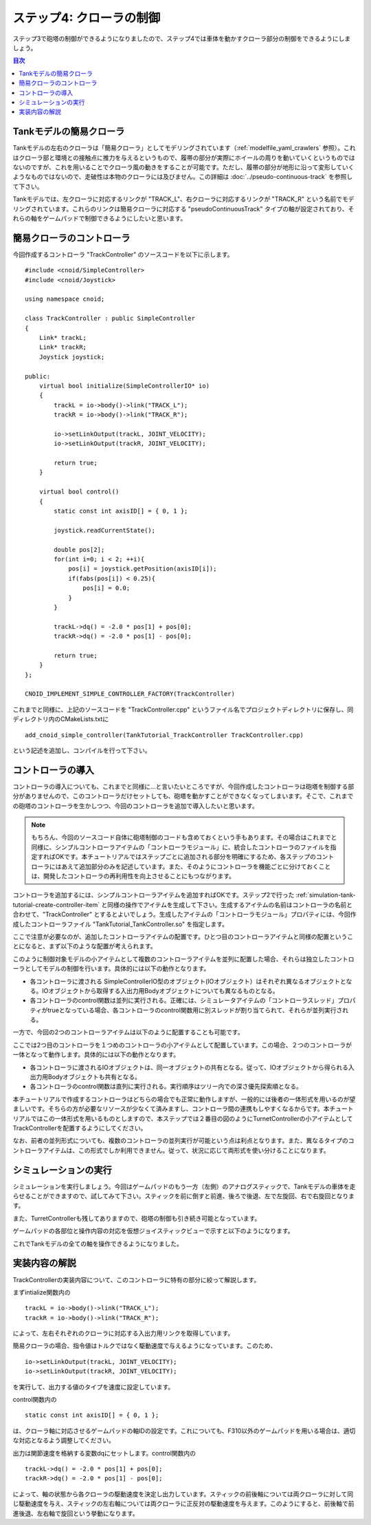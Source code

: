 
ステップ4: クローラの制御
=========================

ステップ3で砲塔の制御ができるようになりましたので、ステップ4では車体を動かすクローラ部分の制御をできるようにしましょう。

.. contents:: 目次
   :local:
   :depth: 2

.. highlight:: C++
   :linenothreshold: 7

Tankモデルの簡易クローラ
------------------------

Tankモデルの左右のクローラは「簡易クローラ」としてモデリングされています（:ref:`modelfile_yaml_crawlers` 参照）。これはクローラ部と環境との接触点に推力を与えるというもので、履帯の部分が実際にホイールの周りを動いていくというものではないのですが、これを用いることでクローラ風の動きをすることが可能です。ただし、履帯の部分が地形に沿って変形していくようなものではないので、走破性は本物のクローラには及びません。この詳細は :doc:`../pseudo-continuous-track` を参照して下さい。

Tankモデルでは、左クローラに対応するリンクが "TRACK_L"、右クローラに対応するリンクが "TRACK_R" という名前でモデリングされています。これらのリンクは簡易クローラに対応する "pseudoContinuousTrack" タイプの軸が設定されており、それらの軸をゲームパッドで制御できるようにしたいと思います。

簡易クローラのコントローラ
--------------------------

今回作成するコントローラ "TrackController" のソースコードを以下に示します。 ::

 #include <cnoid/SimpleController>
 #include <cnoid/Joystick>
 
 using namespace cnoid;
 
 class TrackController : public SimpleController
 {
     Link* trackL;
     Link* trackR;
     Joystick joystick;
 
 public:
     virtual bool initialize(SimpleControllerIO* io)
     {
         trackL = io->body()->link("TRACK_L");
         trackR = io->body()->link("TRACK_R");
 
         io->setLinkOutput(trackL, JOINT_VELOCITY);
         io->setLinkOutput(trackR, JOINT_VELOCITY);
 
         return true;
     }
 
     virtual bool control()
     {
         static const int axisID[] = { 0, 1 };
         
         joystick.readCurrentState();
 
         double pos[2];
         for(int i=0; i < 2; ++i){
             pos[i] = joystick.getPosition(axisID[i]);
             if(fabs(pos[i]) < 0.25){
                 pos[i] = 0.0;
             }
         }
 
         trackL->dq() = -2.0 * pos[1] + pos[0];
         trackR->dq() = -2.0 * pos[1] - pos[0];
 
         return true;
     }
 };
 
 CNOID_IMPLEMENT_SIMPLE_CONTROLLER_FACTORY(TrackController)

これまでと同様に、上記のソースコードを "TrackController.cpp" というファイル名でプロジェクトディレクトリに保存し、同ディレクトリ内のCMakeLists.txtに ::

 add_cnoid_simple_controller(TankTutorial_TrackController TrackController.cpp)   

という記述を追加し、コンパイルを行って下さい。
 
コントローラの導入
------------------

コントローラの導入についても、これまでと同様に…と言いたいところですが、今回作成したコントローラは砲塔を制御する部分がありませんので、このコントローラだけセットしても、砲塔を動かすことができなくなってしまいます。そこで、これまでの砲塔のコントローラを生かしつつ、今回のコントローラを追加で導入したいと思います。

.. note:: もちろん、今回のソースコード自体に砲塔制御のコードも含めておくという手もあります。その場合はこれまでと同様に、シンプルコントローラアイテムの「コントローラモジュール」に、統合したコントローラのファイルを指定すればOKです。本チュートリアルではステップごとに追加される部分を明確にするため、各ステップのコントローラにはあえて追加部分のみを記述しています。また、そのようにコントローラを機能ごとに分けておくことは、開発したコントローラの再利用性を向上させることにもつながります。

コントローラを追加するには、シンプルコントローラアイテムを追加すればOKです。ステップ2で行った :ref:`simulation-tank-tutorial-create-controller-item` と同様の操作でアイテムを生成して下さい。生成するアイテムの名前はコントローラの名前と合わせて、"TrackController" とするとよいでしょう。生成したアイテムの「コントローラモジュール」プロパティには、今回作成したコントローラファイル "TankTutorial_TankController.so" を指定します。

ここで注意が必要なのが、追加したコントローラアイテムの配置です。ひとつ目のコントローラアイテムと同様の配置ということになると、まず以下のような配置が考えられます。

.. image:: images/trackcontrolleritem1.png

このように制御対象モデルの小アイテムとして複数のコントローラアイテムを並列に配置した場合、それらは独立したコントローラとしてモデルの制御を行います。具体的には以下の動作となります。

* 各コントローラに渡される SimpleControllerIO型のオブジェクト(IOオブジェクト）はそれぞれ異なるオブジェクトとなる。IOオブジェクトから取得する入出力用Bodyオブジェクトについても異なるものとなる。

* 各コントローラのcontrol関数は並列に実行される。正確には、シミュレータアイテムの「コントローラスレッド」プロパティがtrueとなっている場合、各コントローラのcontrol関数用に別スレッドが割り当てられて、それらが並列実行される。

一方で、今回の2つのコントローラアイテムは以下のように配置することも可能です。

.. image:: images/trackcontrolleritem2.png

ここでは2つ目のコントローラを１つめのコントローラの小アイテムとして配置しています。この場合、２つのコントローラが一体となって動作します。具体的には以下の動作となります。

* 各コントローラに渡されるIOオブジェクトは、同一オブジェクトの共有となる。従って、IOオブジェクトから得られる入出力用Bodyオブジェクトも共有となる。

* 各コントローラのcontrol関数は直列に実行される。実行順序はツリー内での深さ優先探索順となる。

本チュートリアルで作成するコントローラはどちらの場合でも正常に動作しますが、一般的には後者の一体形式を用いるのが望ましいです。そちらの方が必要なリソースが少なくて済みますし、コントローラ間の連携もしやすくなるからです。本チュートリアルではこの一体形式を用いるものとしますので、本ステップでは２番目の図のようにTurnetControllerの小アイテムとしてTrackControllerを配置するようにしてください。

なお、前者の並列形式についても、複数のコントローラの並列実行が可能という点は利点となります。また、異なるタイプのコントローラアイテムは、この形式でしか利用できません。従って、状況に応じて両形式を使い分けることになります。

シミュレーションの実行
----------------------

シミュレーションを実行しましょう。今回はゲームパッドのもう一方（左側）のアナログスティックで、Tankモデルの車体を走らせることができますので、試してみて下さい。スティックを前に倒すと前進、後ろで後退、左で左旋回、右で右旋回となります。

また、TurretControllerも残してありますので、砲塔の制御も引き続き可能となっています。

ゲームパッドの各部位と操作内容の対応を仮想ジョイスティックビューで示すと以下のようになります。

.. image:: images/joystickview-step4.png

これでTankモデルの全ての軸を操作できるようになりました。

実装内容の解説
--------------

TrackControllerの実装内容について、このコントローラに特有の部分に絞って解説します。

まずintialize関数内の ::

 trackL = io->body()->link("TRACK_L");
 trackR = io->body()->link("TRACK_R");

によって、左右それぞれのクローラに対応する入出力用リンクを取得しています。

簡易クローラの場合、指令値はトルクではなく駆動速度で与えるようになっています。このため、 ::

 io->setLinkOutput(trackL, JOINT_VELOCITY);
 io->setLinkOutput(trackR, JOINT_VELOCITY);
  
を実行して、出力する値のタイプを速度に設定しています。

control関数内の ::

 static const int axisID[] = { 0, 1 };

は、クローラ軸に対応させるゲームパッドの軸IDの設定です。これについても、F310以外のゲームパッドを用いる場合は、適切な対応となるよう調整してください。

出力は関節速度を格納する変数dqにセットします。control関数内の ::

 trackL->dq() = -2.0 * pos[1] + pos[0];
 trackR->dq() = -2.0 * pos[1] - pos[0];

によって、軸の状態から各クローラの駆動速度を決定し出力しています。スティックの前後軸については両クローラに対して同じ駆動速度を与え、スティックの左右軸については両クローラに正反対の駆動速度を与えます。このようにすると、前後軸で前進後退、左右軸で旋回という挙動になります。
